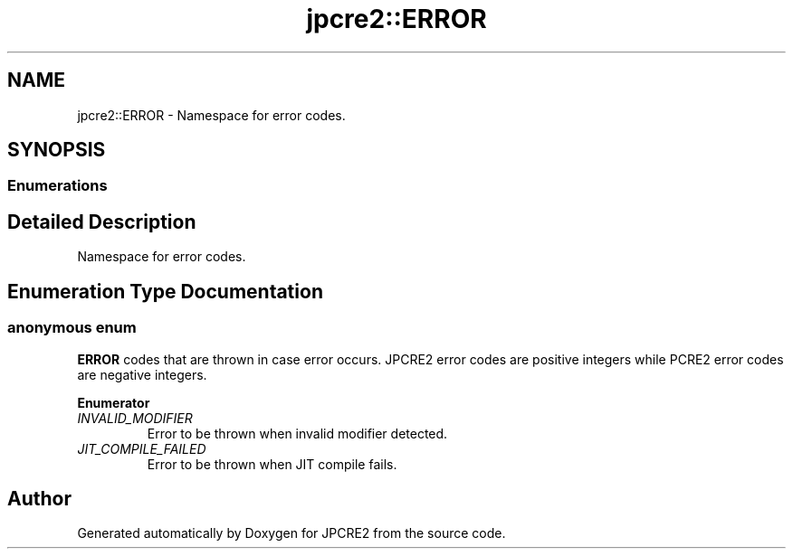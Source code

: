 .TH "jpcre2::ERROR" 3 "Tue Sep 6 2016" "Version 10.25.02" "JPCRE2" \" -*- nroff -*-
.ad l
.nh
.SH NAME
jpcre2::ERROR \- Namespace for error codes\&.  

.SH SYNOPSIS
.br
.PP
.SS "Enumerations"
.SH "Detailed Description"
.PP 
Namespace for error codes\&. 
.SH "Enumeration Type Documentation"
.PP 
.SS "anonymous enum"

.PP
\fBERROR\fP codes that are thrown in case error occurs\&. JPCRE2 error codes are positive integers while PCRE2 error codes are negative integers\&. 
.PP
\fBEnumerator\fP
.in +1c
.TP
\fB\fIINVALID_MODIFIER \fP\fP
Error to be thrown when invalid modifier detected\&. 
.TP
\fB\fIJIT_COMPILE_FAILED \fP\fP
Error to be thrown when JIT compile fails\&. 
.SH "Author"
.PP 
Generated automatically by Doxygen for JPCRE2 from the source code\&.
